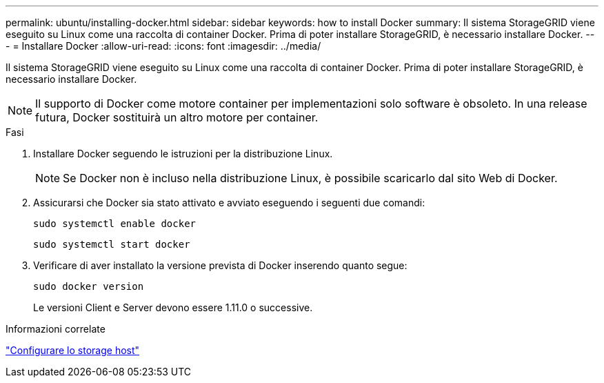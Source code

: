 ---
permalink: ubuntu/installing-docker.html 
sidebar: sidebar 
keywords: how to install Docker 
summary: Il sistema StorageGRID viene eseguito su Linux come una raccolta di container Docker. Prima di poter installare StorageGRID, è necessario installare Docker. 
---
= Installare Docker
:allow-uri-read: 
:icons: font
:imagesdir: ../media/


[role="lead"]
Il sistema StorageGRID viene eseguito su Linux come una raccolta di container Docker. Prima di poter installare StorageGRID, è necessario installare Docker.


NOTE: Il supporto di Docker come motore container per implementazioni solo software è obsoleto. In una release futura, Docker sostituirà un altro motore per container.

.Fasi
. Installare Docker seguendo le istruzioni per la distribuzione Linux.
+

NOTE: Se Docker non è incluso nella distribuzione Linux, è possibile scaricarlo dal sito Web di Docker.

. Assicurarsi che Docker sia stato attivato e avviato eseguendo i seguenti due comandi:
+
[listing]
----
sudo systemctl enable docker
----
+
[listing]
----
sudo systemctl start docker
----
. Verificare di aver installato la versione prevista di Docker inserendo quanto segue:
+
[listing]
----
sudo docker version
----
+
Le versioni Client e Server devono essere 1.11.0 o successive.



.Informazioni correlate
link:configuring-host-storage.html["Configurare lo storage host"]
